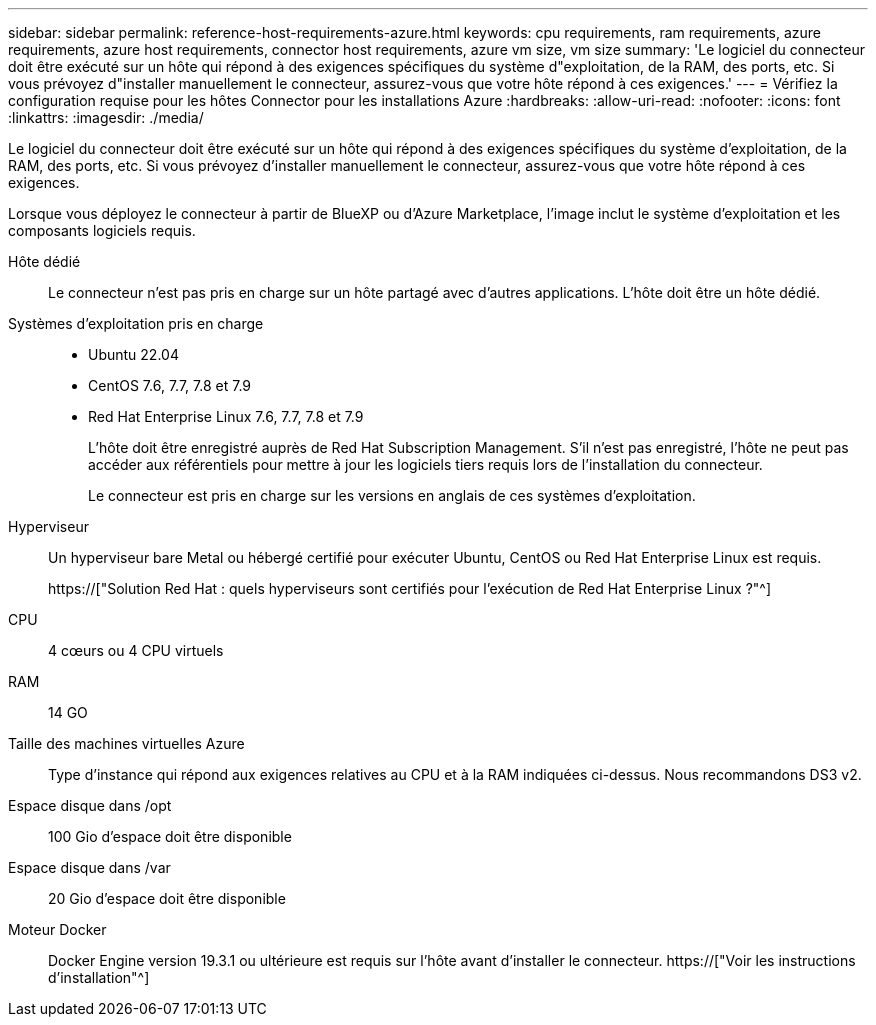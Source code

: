 ---
sidebar: sidebar 
permalink: reference-host-requirements-azure.html 
keywords: cpu requirements, ram requirements, azure requirements, azure host requirements, connector host requirements, azure vm size, vm size 
summary: 'Le logiciel du connecteur doit être exécuté sur un hôte qui répond à des exigences spécifiques du système d"exploitation, de la RAM, des ports, etc. Si vous prévoyez d"installer manuellement le connecteur, assurez-vous que votre hôte répond à ces exigences.' 
---
= Vérifiez la configuration requise pour les hôtes Connector pour les installations Azure
:hardbreaks:
:allow-uri-read: 
:nofooter: 
:icons: font
:linkattrs: 
:imagesdir: ./media/


[role="lead"]
Le logiciel du connecteur doit être exécuté sur un hôte qui répond à des exigences spécifiques du système d'exploitation, de la RAM, des ports, etc. Si vous prévoyez d'installer manuellement le connecteur, assurez-vous que votre hôte répond à ces exigences.

Lorsque vous déployez le connecteur à partir de BlueXP ou d'Azure Marketplace, l'image inclut le système d'exploitation et les composants logiciels requis.

Hôte dédié:: Le connecteur n'est pas pris en charge sur un hôte partagé avec d'autres applications. L'hôte doit être un hôte dédié.
Systèmes d'exploitation pris en charge::
+
--
* Ubuntu 22.04
* CentOS 7.6, 7.7, 7.8 et 7.9
* Red Hat Enterprise Linux 7.6, 7.7, 7.8 et 7.9
+
L'hôte doit être enregistré auprès de Red Hat Subscription Management. S'il n'est pas enregistré, l'hôte ne peut pas accéder aux référentiels pour mettre à jour les logiciels tiers requis lors de l'installation du connecteur.

+
Le connecteur est pris en charge sur les versions en anglais de ces systèmes d'exploitation.



--
Hyperviseur:: Un hyperviseur bare Metal ou hébergé certifié pour exécuter Ubuntu, CentOS ou Red Hat Enterprise Linux est requis.
+
--
https://["Solution Red Hat : quels hyperviseurs sont certifiés pour l'exécution de Red Hat Enterprise Linux ?"^]

--
CPU:: 4 cœurs ou 4 CPU virtuels
RAM:: 14 GO
Taille des machines virtuelles Azure:: Type d'instance qui répond aux exigences relatives au CPU et à la RAM indiquées ci-dessus. Nous recommandons DS3 v2.
Espace disque dans /opt:: 100 Gio d'espace doit être disponible
Espace disque dans /var:: 20 Gio d'espace doit être disponible
Moteur Docker:: Docker Engine version 19.3.1 ou ultérieure est requis sur l'hôte avant d'installer le connecteur. https://["Voir les instructions d'installation"^]

